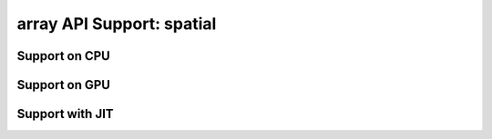 array API Support: spatial
==========================

.. _array_api_support_spatial_cpu:

Support on CPU
--------------

.. array-api-support-per-function::
    :module: spatial
    :backend_type: cpu

.. _array_api_support_spatial_gpu:

Support on GPU
--------------

.. array-api-support-per-function::
    :module: spatial
    :backend_type: gpu

.. _array_api_support_spatial_jit:

Support with JIT
----------------

.. array-api-support-per-function::
    :module: spatial
    :backend_type: jit
